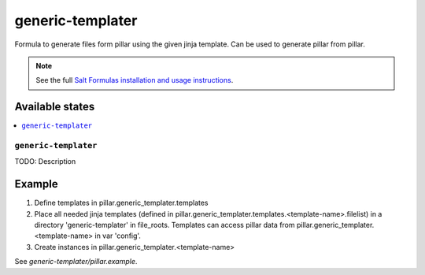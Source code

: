=================
generic-templater
=================

Formula to generate files form pillar using the given jinja template. Can be used to generate pillar from pillar.

.. note::

    See the full `Salt Formulas installation and usage instructions
    <http://docs.saltstack.com/en/latest/topics/development/conventions/formulas.html>`_.

Available states
================

.. contents::
    :local:

``generic-templater``
--------

TODO: Description

Example
=======

1. Define templates in pillar.generic_templater.templates

2. Place all needed jinja templates (defined in pillar.generic_templater.templates.<template-name>.filelist) in a directory 'generic-templater' in file_roots. Templates can access pillar data from pillar.generic_templater.<template-name> in var 'config'.

3. Create instances in pillar.generic_templater.<template-name>

See *generic-templater/pillar.example*.
